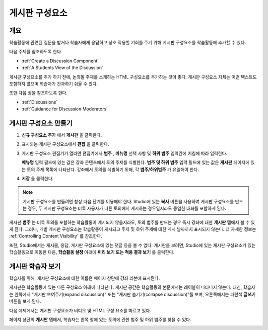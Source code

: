 .. _Working with Discussion Components:

###################################
게시판 구성요소
###################################

*******************
개요
*******************

학습활동에 관련된 질문을 받거나 학습자에게 응답하고 상호 작용할 기회를 주기 위해 게시판 구성요소를 학습활동에 추가할 수 있다. 

다음 주제를 참조하도록 한다

* :ref:`Create a Discussion Component`
* :ref:`A Students View of the Discussion`

게시판 구성요소를 추가 하기 전에, 논의될 주제를 소개하는 HTML 구성요소를 추가하는 것이 좋다. 게시판 구성요소 자체는 어떤 텍스트도 포함하지 않으며 학습자가 간과하기 쉬울 수 있다.

또한 다음 장을 참조하도록 한다.

* :ref:`Discussions`
* :ref:`Guidance for Discussion Moderators`

.. _Create a Discussion Component:

*****************************
게시판 구성요소 만들기
*****************************

#. **신규 구성요소 추가** 에서 **게시판** 을 클릭한다.

#. 표시되는 게시판 구성요소에서 **편집** 을 클릭한다.
  
   .. image:: ../../../shared/building_and_running_chapters/Images/Disc_Create_Edit.png
    :alt: Image of the discussion component with the Edit button circled

#. 게시판 구성요소 편집기가 열리면 편집기에서 **범주** , **메뉴명** 선택 사항 및 **하위 범주** 입력칸에 지침에 따라 입력한다.
   
   .. image:: ../../../shared/building_and_running_chapters/Images/DiscussionComponentEditor.png
    :alt: Image of the discussion component editor with a category of "Getting Graded" and a subcategory of "Answering More Than Once"

   **메뉴명** 입력 필드에 있는 값은 강좌 콘텐츠에서 토의 주제를 식별한다. **범주 및 하위 범주** 입력 필드에 있는 값은 **게시판** 페이지에 있는 토의 주제 목록에 나타난다. 강좌에서 토의를 식별하기 위해, 각 **범주/하위범주** 가 유일해야 한다.

   .. image:: ../../../shared/building_and_running_chapters/Images/Discussion_category_subcategory.png
    :alt: The list of discussions with the "Answering More Than Once" topic indented under "Getting Graded"
  
#. **저장** 을 클릭한다.

.. note:: 
  게시판 구성요소를 만들려면 항상 다음 단계를 이용해야 한다. Studio에 있는 **복사** 버튼을 사용하여 게시판 구성요소를 만드는 경우, 두 게시판 구성요소는 비록 사용자가 다른 토의에서 게시하는 경우일지라도 동일한 대화를 포함하게 된다.

게시판 **범주** 는 비록 토의를 포함하는 학습활동이 게시되지 않을지라도, 토의 범주를 만드는 경우 즉시 강좌에 대한 **게시판** 탭에서 볼 수 있게 된다. 그러나, 개별 게시판 구성요소는 학습활동이 게시되고 주제 및 하위 주제에 대한 게시 날짜까지 표시되지 않는다. 더 자세한 정보는 :ref:`Controlling Content Visibility` 를 참조한다.

또한, Studio에서는 게시물, 응답, 게시판 구성요소에 있는 댓글 등을 볼 수 없다. 게시판을 보려면, Studio에 있는 게시판 구성요소가 있는 학습활동으로 이동한 다음, **학습활동 설정** 아래에 **미리 보기 또는 적용 결과 보기** 를 클릭한다.

.. _A Students View of the Discussion:

**********************************
게시판 학습자 보기
**********************************

학습자를 위해, 게시판 구성요소에 대한 이름은 페이지 상단에 강좌 리본에 표시된다.

.. image:: ../../../shared/building_and_running_chapters/Images/DiscussionComponent_LMS_Ribbon.png
 :alt: Image of a unit from a student's point of view with the component list
     showing a discussion component

게시판은 학습활동에 있는 다른 구성요소 아래에 나타난다. 게시판 공간은 학습활동의 본문에서는 레이블이 나타나지 않는다. 대신, 학습자는 왼쪽에서 "게시판 보여주기(expand discussion)" 또는 "게시판 숨기기(collapse discussion)"를 보며, 오른쪽에서는 파란색 **글쓰기** 버튼을 보게 된다. 

다음 예제에서는 게시판 구성요소가 비디오 및 HTML 구성 요소를 따르고 있다.

.. image:: ../../../shared/building_and_running_chapters/Images/DiscussionComponent_LMS.png
  :alt: Image of a video component followed by a discussion component

페이지 상단의 **게시판** 탭에서, 학습자는 왼쪽 창에 있는 토의에 관한 범주 및 하위 범주를 찾을 수 있다.

.. image:: ../../../shared/building_and_running_chapters/Images/Discussion_category_subcategory.png
 :alt: Image of the Discussion page from a student's point of view
